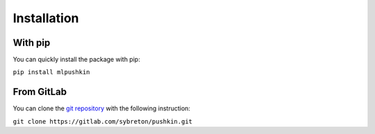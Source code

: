Installation
************

With pip
########

You can quickly install the package with pip:

``pip install mlpushkin``

From GitLab
###########

You can clone the `git repository <https://gitlab.com/sybreton/pushkin>`_
with the following instruction:

``git clone https://gitlab.com/sybreton/pushkin.git``
